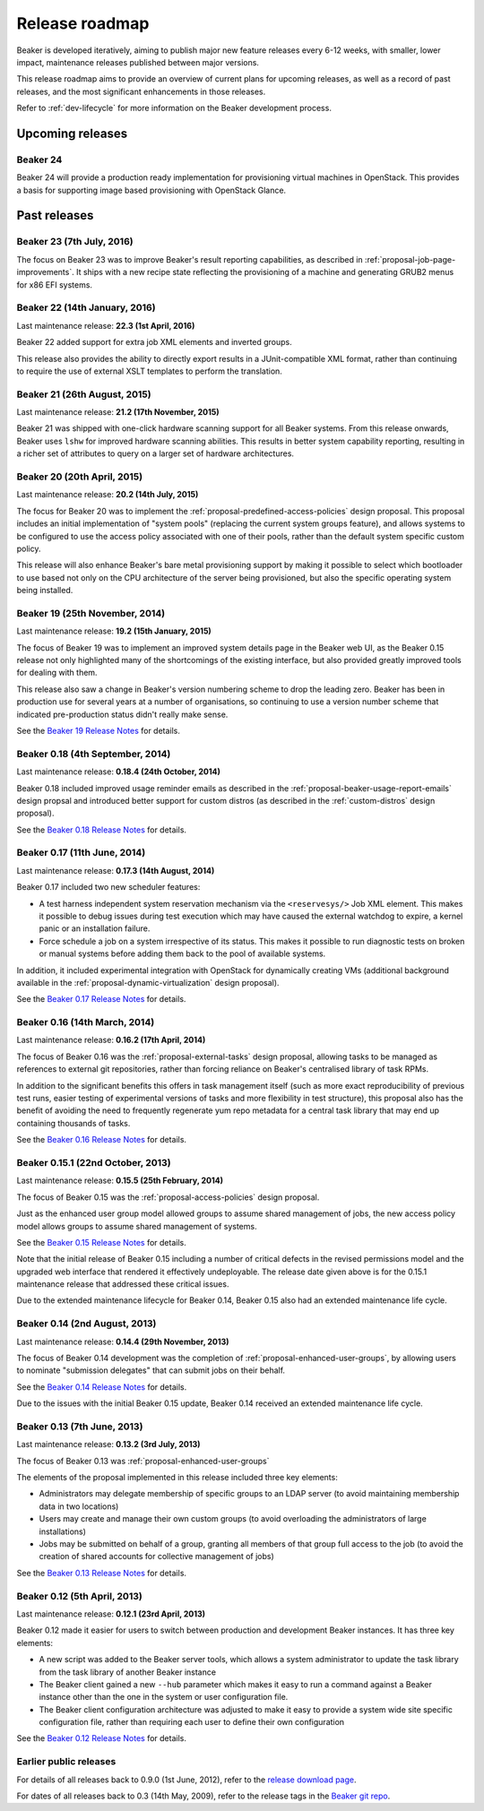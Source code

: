 .. _release-roadmap:

Release roadmap
===============

Beaker is developed iteratively, aiming to publish major new feature releases
every 6-12 weeks, with smaller, lower impact, maintenance releases published
between major versions.

This release roadmap aims to provide an overview of current plans for
upcoming releases, as well as a record of past releases, and the most
significant enhancements in those releases.

Refer to :ref:`dev-lifecycle` for more information on the Beaker development
process.


Upcoming releases
-----------------

Beaker 24
^^^^^^^^^

Beaker 24 will provide a production ready implementation for provisioning
virtual machines in OpenStack. This provides a basis for supporting image based
provisioning with OpenStack Glance.

Past releases
-------------

Beaker 23 (7th July, 2016)
^^^^^^^^^^^^^^^^^^^^^^^^^^

The focus on Beaker 23 was to improve Beaker's result reporting capabilities, as
described in :ref:`proposal-job-page-improvements`. It ships with a new recipe
state reflecting the provisioning of a machine and generating GRUB2 menus for
x86 EFI systems.

Beaker 22 (14th January, 2016)
^^^^^^^^^^^^^^^^^^^^^^^^^^^^^^

Last maintenance release: **22.3 (1st April, 2016)**

Beaker 22 added support for extra job XML elements and inverted groups.

This release also provides the ability to directly export results in a
JUnit-compatible XML format, rather than continuing to require the use of
external XSLT templates to perform the translation.

Beaker 21 (26th August, 2015)
^^^^^^^^^^^^^^^^^^^^^^^^^^^^^

Last maintenance release: **21.2 (17th November, 2015)**

Beaker 21 was shipped with one-click hardware scanning support for all Beaker
systems. From this release onwards, Beaker uses ``lshw`` for improved hardware
scanning abilities. This results in better system capability reporting,
resulting in a richer set of attributes to query on a larger set of hardware
architectures.

Beaker 20 (20th April, 2015)
^^^^^^^^^^^^^^^^^^^^^^^^^^^^

Last maintenance release: **20.2 (14th July, 2015)**

The focus for Beaker 20 was to implement the
:ref:`proposal-predefined-access-policies` design proposal. This proposal
includes an initial implementation of "system pools" (replacing the current
system groups feature), and allows systems to be configured to use the access
policy associated with one of their pools, rather than the default system
specific custom policy.

This release will also enhance Beaker's bare metal provisioning support by
making it possible to select which bootloader to use based not only on the
CPU architecture of the server being provisioned, but also the specific
operating system being installed.



Beaker 19 (25th November, 2014)
^^^^^^^^^^^^^^^^^^^^^^^^^^^^^^^

Last maintenance release: **19.2 (15th January, 2015)**

The focus of Beaker 19 was to implement an improved system
details page in the Beaker web UI, as the Beaker 0.15 release not only
highlighted many of the shortcomings of the existing interface, but also
provided greatly improved tools for dealing with them.

This release also saw a change in Beaker's version numbering scheme to drop
the leading zero. Beaker has been in production use for several years at a
number of organisations, so continuing to use a version number scheme that
indicated pre-production status didn't really make sense.

See the `Beaker 19 Release Notes
<../../docs-release-19/whats-new/#beaker-19>`__ for details.


Beaker 0.18 (4th September, 2014)
^^^^^^^^^^^^^^^^^^^^^^^^^^^^^^^^^

Last maintenance release: **0.18.4 (24th October, 2014)**

Beaker 0.18 included improved usage reminder emails as described in
the :ref:`proposal-beaker-usage-report-emails` design propsal and
introduced better support for custom distros (as described in the
:ref:`custom-distros` design proposal).

See the `Beaker 0.18 Release Notes
<../../docs-release-0.18/whats-new/#beaker-0-18>`__ for details.


Beaker 0.17 (11th June, 2014)
^^^^^^^^^^^^^^^^^^^^^^^^^^^^^

Last maintenance release: **0.17.3 (14th August, 2014)**

Beaker 0.17 included two new scheduler features:

* A test harness independent system reservation mechanism via the
  ``<reservesys/>`` Job XML element. This makes it possible to debug
  issues during test execution which may have caused the external
  watchdog to expire, a kernel panic or an installation failure.

* Force schedule a job on a system irrespective of its status. This
  makes it possible to run diagnostic tests on broken or manual
  systems before adding them back to the pool of available systems.

In addition, it included experimental integration with OpenStack for
dynamically creating VMs (additional background available in the
:ref:`proposal-dynamic-virtualization` design proposal).

See the `Beaker 0.17 Release Notes
<../../docs-release-0.17/whats-new/#beaker-0-17>`__ for details.


Beaker 0.16 (14th March, 2014)
^^^^^^^^^^^^^^^^^^^^^^^^^^^^^^

Last maintenance release: **0.16.2 (17th April, 2014)**

The focus of Beaker 0.16 was the :ref:`proposal-external-tasks` design
proposal, allowing tasks to be managed as references to external git
repositories, rather than forcing reliance on Beaker's centralised library of
task RPMs.

In addition to the significant benefits this offers in task management
itself (such as more exact reproducibility of previous test runs, easier
testing of experimental versions of tasks and more flexibility in test
structure), this proposal also has the benefit of avoiding the need to
frequently regenerate yum repo metadata for a central task library that may
end up containing thousands of tasks.

See the `Beaker 0.16 Release Notes
<../../docs-release-0.16/whats-new/#beaker-0-16>`__ for details.


Beaker 0.15.1 (22nd October, 2013)
^^^^^^^^^^^^^^^^^^^^^^^^^^^^^^^^^^

Last maintenance release: **0.15.5 (25th February, 2014)**

The focus of Beaker 0.15 was the :ref:`proposal-access-policies` design
proposal.

Just as the enhanced user group model allowed groups to assume shared
management of jobs, the new access policy model allows groups to
assume shared management of systems.

See the `Beaker 0.15 Release Notes
<../../docs-release-0.15/whats-new/#beaker-0-15>`__ for details.

Note that the initial release of Beaker 0.15 including a number of critical
defects in the revised permissions model and the upgraded web interface that
rendered it effectively undeployable. The release date given above is for the
0.15.1 maintenance release that addressed these critical issues.

Due to the extended maintenance lifecycle for Beaker 0.14, Beaker 0.15 also
had an extended maintenance life cycle.


Beaker 0.14 (2nd August, 2013)
^^^^^^^^^^^^^^^^^^^^^^^^^^^^^^

Last maintenance release: **0.14.4 (29th November, 2013)**

The focus of Beaker 0.14 development was the completion of
:ref:`proposal-enhanced-user-groups`, by allowing users to nominate
"submission delegates" that can submit jobs on their behalf.

See the `Beaker 0.14 Release Notes
<../../docs-release-0.14/whats-new/#beaker-0-14>`__ for details.

Due to the issues with the initial Beaker 0.15 update, Beaker 0.14
received an extended maintenance life cycle.


Beaker 0.13 (7th June, 2013)
^^^^^^^^^^^^^^^^^^^^^^^^^^^^

Last maintenance release: **0.13.2 (3rd July, 2013)**

The focus of Beaker 0.13 was :ref:`proposal-enhanced-user-groups`

The elements of the proposal implemented in this release included three key
elements:

* Administrators may delegate membership of specific groups to an
  LDAP server (to avoid maintaining membership data in two locations)
* Users may create and manage their own custom groups (to avoid overloading
  the administrators of large installations)
* Jobs may be submitted on behalf of a group, granting all members of that
  group full access to the job (to avoid the creation of shared accounts
  for collective management of jobs)

See the `Beaker 0.13 Release Notes <../../docs/whats-new/#beaker-0-13>`__ for
details.


Beaker 0.12 (5th April, 2013)
^^^^^^^^^^^^^^^^^^^^^^^^^^^^^

Last maintenance release: **0.12.1 (23rd April, 2013)**

Beaker 0.12 made it easier for users to switch between production and
development Beaker instances. It has three key elements:

* A new script was added to the Beaker server tools, which allows a
  system administrator to update the task library from the task
  library of another Beaker instance
* The Beaker client gained a new ``--hub`` parameter which makes it easy
  to run a command against a Beaker instance other than the one in
  the system or user configuration file.
* The Beaker client configuration architecture was adjusted to make it
  easy to provide a system wide site specific configuration file, rather
  than requiring each user to define their own configuration

See the `Beaker 0.12 Release Notes <../../docs/whats-new/#beaker-0-12>`__ for
details.


Earlier public releases
^^^^^^^^^^^^^^^^^^^^^^^

For details of all releases back to 0.9.0 (1st June, 2012), refer to
the `release download page <https://beaker-project.org/releases/>`__.

For dates of all releases back to 0.3 (14th May, 2009), refer to the release
tags in the `Beaker git repo
<https://git.beaker-project.org/cgit/beaker/refs/tags>`__.
